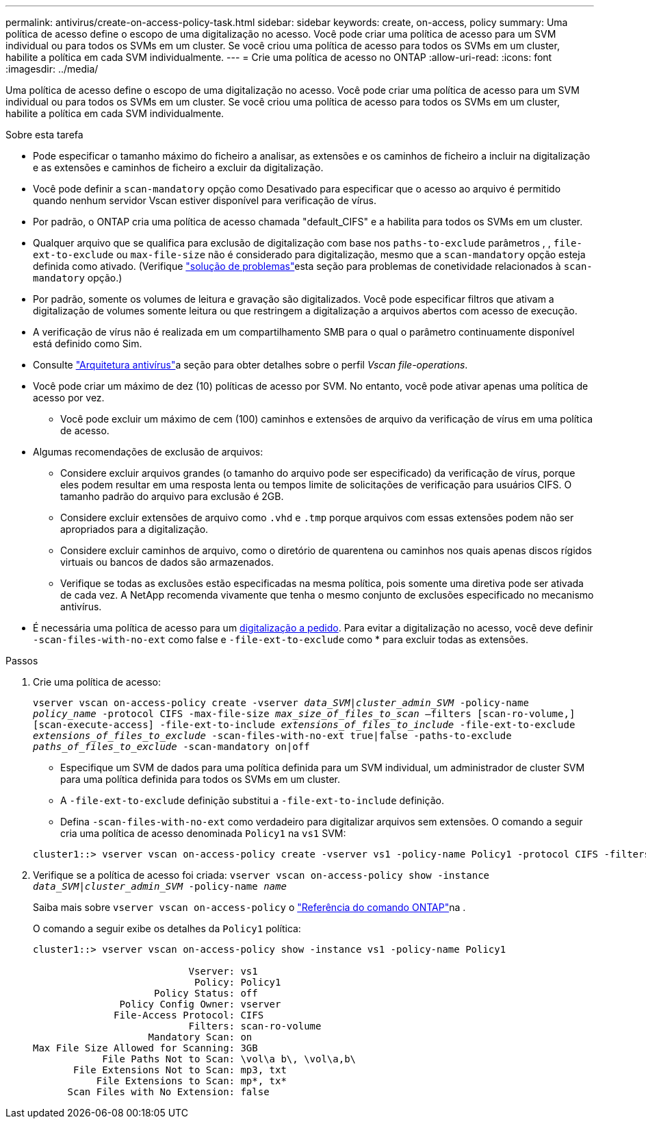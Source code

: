 ---
permalink: antivirus/create-on-access-policy-task.html 
sidebar: sidebar 
keywords: create, on-access, policy 
summary: Uma política de acesso define o escopo de uma digitalização no acesso. Você pode criar uma política de acesso para um SVM individual ou para todos os SVMs em um cluster. Se você criou uma política de acesso para todos os SVMs em um cluster, habilite a política em cada SVM individualmente. 
---
= Crie uma política de acesso no ONTAP
:allow-uri-read: 
:icons: font
:imagesdir: ../media/


[role="lead"]
Uma política de acesso define o escopo de uma digitalização no acesso. Você pode criar uma política de acesso para um SVM individual ou para todos os SVMs em um cluster. Se você criou uma política de acesso para todos os SVMs em um cluster, habilite a política em cada SVM individualmente.

.Sobre esta tarefa
* Pode especificar o tamanho máximo do ficheiro a analisar, as extensões e os caminhos de ficheiro a incluir na digitalização e as extensões e caminhos de ficheiro a excluir da digitalização.
* Você pode definir a `scan-mandatory` opção como Desativado para especificar que o acesso ao arquivo é permitido quando nenhum servidor Vscan estiver disponível para verificação de vírus.
* Por padrão, o ONTAP cria uma política de acesso chamada "default_CIFS" e a habilita para todos os SVMs em um cluster.
* Qualquer arquivo que se qualifica para exclusão de digitalização com base nos `paths-to-exclude` parâmetros , , `file-ext-to-exclude` ou `max-file-size` não é considerado para digitalização, mesmo que a `scan-mandatory` opção esteja definida como ativado. (Verifique link:vscan-server-connection-concept.html["solução de problemas"]esta seção para problemas de conetividade relacionados à `scan-mandatory` opção.)
* Por padrão, somente os volumes de leitura e gravação são digitalizados. Você pode especificar filtros que ativam a digitalização de volumes somente leitura ou que restringem a digitalização a arquivos abertos com acesso de execução.
* A verificação de vírus não é realizada em um compartilhamento SMB para o qual o parâmetro continuamente disponível está definido como Sim.
* Consulte link:architecture-concept.html["Arquitetura antivírus"]a seção para obter detalhes sobre o perfil _Vscan file-operations_.
* Você pode criar um máximo de dez (10) políticas de acesso por SVM. No entanto, você pode ativar apenas uma política de acesso por vez.
+
** Você pode excluir um máximo de cem (100) caminhos e extensões de arquivo da verificação de vírus em uma política de acesso.


* Algumas recomendações de exclusão de arquivos:
+
** Considere excluir arquivos grandes (o tamanho do arquivo pode ser especificado) da verificação de vírus, porque eles podem resultar em uma resposta lenta ou tempos limite de solicitações de verificação para usuários CIFS. O tamanho padrão do arquivo para exclusão é 2GB.
** Considere excluir extensões de arquivo como `.vhd` e `.tmp` porque arquivos com essas extensões podem não ser apropriados para a digitalização.
** Considere excluir caminhos de arquivo, como o diretório de quarentena ou caminhos nos quais apenas discos rígidos virtuais ou bancos de dados são armazenados.
** Verifique se todas as exclusões estão especificadas na mesma política, pois somente uma diretiva pode ser ativada de cada vez. A NetApp recomenda vivamente que tenha o mesmo conjunto de exclusões especificado no mecanismo antivírus.


* É necessária uma política de acesso para um xref:create-on-demand-task-task.html[digitalização a pedido]. Para evitar a digitalização no acesso, você deve definir `-scan-files-with-no-ext` como false e `-file-ext-to-exclude` como * para excluir todas as extensões.


.Passos
. Crie uma política de acesso:
+
`vserver vscan on-access-policy create -vserver _data_SVM|cluster_admin_SVM_ -policy-name _policy_name_ -protocol CIFS -max-file-size _max_size_of_files_to_scan_ –filters [scan-ro-volume,][scan-execute-access] -file-ext-to-include _extensions_of_files_to_include_ -file-ext-to-exclude _extensions_of_files_to_exclude_ -scan-files-with-no-ext true|false -paths-to-exclude _paths_of_files_to_exclude_ -scan-mandatory on|off`

+
** Especifique um SVM de dados para uma política definida para um SVM individual, um administrador de cluster SVM para uma política definida para todos os SVMs em um cluster.
** A `-file-ext-to-exclude` definição substitui a `-file-ext-to-include` definição.
** Defina `-scan-files-with-no-ext` como verdadeiro para digitalizar arquivos sem extensões. O comando a seguir cria uma política de acesso denominada `Policy1` na `vs1` SVM:


+
[listing]
----
cluster1::> vserver vscan on-access-policy create -vserver vs1 -policy-name Policy1 -protocol CIFS -filters scan-ro-volume -max-file-size 3GB -file-ext-to-include “mp*”,"tx*" -file-ext-to-exclude "mp3","txt" -scan-files-with-no-ext false -paths-to-exclude "\vol\a b\","\vol\a,b\"
----
. Verifique se a política de acesso foi criada: `vserver vscan on-access-policy show -instance _data_SVM|cluster_admin_SVM_ -policy-name _name_`
+
Saiba mais sobre `vserver vscan on-access-policy` o link:https://docs.netapp.com/us-en/ontap-cli/vserver-vscan-on-access-policy-show.html["Referência do comando ONTAP"^]na .

+
O comando a seguir exibe os detalhes da `Policy1` política:

+
[listing]
----
cluster1::> vserver vscan on-access-policy show -instance vs1 -policy-name Policy1

                           Vserver: vs1
                            Policy: Policy1
                     Policy Status: off
               Policy Config Owner: vserver
              File-Access Protocol: CIFS
                           Filters: scan-ro-volume
                    Mandatory Scan: on
Max File Size Allowed for Scanning: 3GB
            File Paths Not to Scan: \vol\a b\, \vol\a,b\
       File Extensions Not to Scan: mp3, txt
           File Extensions to Scan: mp*, tx*
      Scan Files with No Extension: false
----

